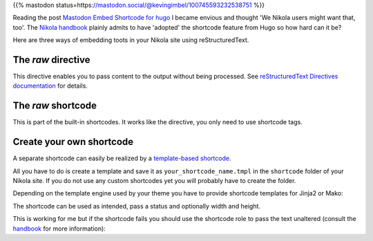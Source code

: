 .. title: Embed Mastodon toots with Nikola
.. slug: embed-mastodon-toots-with-nikola
.. date: 2018-09-18 15:50:16 UTC+02:00
.. tags: nikola,mastodon
.. category: socialmedia
.. link: 
.. description: 
.. type: text

{{% mastodon status=https://mastodon.social/@kevingimbel/100745593232538751 %}}

Reading the post `Mastodon Embed Shortcode for hugo <https://www.kevingimbel.com/mastodon-embed-shortcode-for-hugo/>`_ I became envious and thought 'We Nikola users might want that, too'. The `Nikola handbook <https://getnikola.com/handbook.html#shortcodes>`_ plainly admits to have 'adopted' the shortcode feature from Hugo so how hard can it be?

Here are three ways of embedding toots in your Nikola site using reStructuredText.

The *raw* directive
*******************

This directive enables you to pass content to the output without being processed. See `reStructuredText Directives documentation <http://docutils.sourceforge.net/docs/ref/rst/directives.html#raw-data-pass-through>`_ for details.

.. listing:: raw.txt rest
    :end-line: 3

The *raw* shortcode
*******************

This is part of the built-in shortcodes. It works like the directive, you only need to use shortcode tags.

.. listing:: raw.txt html
    :start-line: 4
    :end-line: 7

Create your own shortcode
*************************

A separate shortcode can easily be realized by a `template-based shortcode <https://getnikola.com/extending.html#template-based-shortcodes>`_.

All you have to do is create a template and save it as ``your_shortcode_name.tmpl`` in the ``shortcode`` folder of your Nikola site. If you do not use any custom shortcodes yet you will probably have to create the folder.

Depending on the template engine used by your theme you have to provide shortcode templates for Jinja2 or Mako:

.. gist:: 52728167ac7d2fe79caf480c291931ea

.. gist:: da438431ca42781045b4d63ac1b9ea5c

The shortcode can be used as intended, pass a status and optionally width and height.

.. listing:: raw.txt html
    :start-line: 8
    :end-line: 10
    
This is working for me but if the shortcode fails you should use the shortcode role to pass the text unaltered (consult the `handbook <https://getnikola.com/handbook.html#using-a-shortcode>`_ for more information):

.. listing:: raw.txt rest
    :start-line: 11
    :end-line: 12
